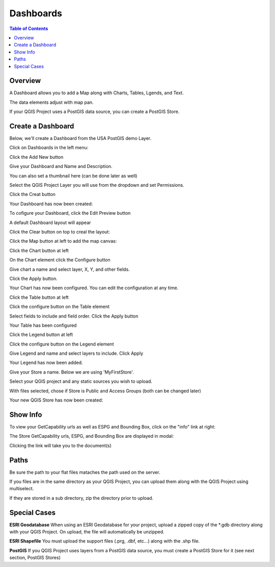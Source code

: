 .. This is a comment. Note how any initial comments are moved by
   transforms to after the document title, subtitle, and docinfo.

.. demo.rst from: http://docutils.sourceforge.net/docs/user/rst/demo.txt

.. |EXAMPLE| image:: static/yi_jing_01_chien.jpg
   :width: 1em

**********************
Dashboards
**********************

.. contents:: Table of Contents
Overview
==================

A Dashboard allows you to add a Map along with Charts, Tables, Lgends, and Text.

The data elements adjust with map pan.

.. image:: ../../_static/qcarta-dashboards.png

If your QGIS Project uses a PostGIS data source, you can create a PostGIS Store.

Create a Dashboard
================

Below, we'll create a Dashboard from the USA PostGIS demo Layer.

Click on Dashboards in the left menu:

.. image:: dashboard-create-1.png

Click the Add New button

.. image:: dashboard-create-2.png

Give your Dashboard and Name and Description.

You can also set a thumbnail here (can be done later as well)

.. image:: dashboard-create-3.png

Select the QGIS Project Layer you will use from the dropdown and set Permissions.

Click the Creat button

.. image:: dashboard-create-4.png

Your Dashboard has now been created:

.. image:: dashboard-create-5.png

To cofigure your Dashboard, click the Edit Preview button

.. image:: dashboard-create-6.png

A default Dashboard layout will appear

.. image:: dashboard-create-7.png

Click the Clear button on top to creal the layout:

.. image:: dashboard-create-8.png

Click the Map button at left to add the map canvas:

.. image:: dashboard-create-9.png

Click the Chart button at left

.. image:: dashboard-create-10.png

On the Chart element click the Configure button

.. image:: dashboard-create-11.png

Give chart a name and select layer, X, Y, and other fields.  

Click the Apply button.

.. image:: dashboard-create-12.png

Your Chart has now been configured.  You can edit the configuration at any time.


.. image:: dashboard-create-13.png

Click the Table button at left

.. image:: dashboard-create-14.png

Click the configure button on the Table element

.. image:: dashboard-create-15.png

Select fields to include and field order. Click the Apply button

.. image:: dashboard-create-16.png

Your Table has been configured

.. image:: dashboard-create-17.png

Click the Legend button at left

.. image:: dashboard-create-18.png

Click the configure button on the Legend element

.. image:: dashboard-create-19.png

Give Legend and name and select layers to include.  Click Apply

.. image:: dashboard-create-20.png

Your Legend has now been added.

.. image:: dashboard-create-21.png

Give your Store a name.  Below we are using 'MyFirstStore'.

.. image:: qcarta-create-store-1.png




Select your QGIS project and any static sources you wish to upload.

.. image:: select-files.png

With files selected, chose if Store is Public and Access Groups (both can be changed later)

.. image:: qcarta-create-store-2.png

Your new QGIS Store has now been created:

.. image:: qcarta-create-store-created.png


Show Info
===================

To view your GetCapability urls as well as ESPG and Bounding Box, click on the "info" link at right:

.. image:: select-files-gdal.png

The Store GetCapability urls, ESPG, and Bounding Box are displayed in modal:

.. image:: qcarta-create-store--show-info.png


Clicking the link will take you to the document(s)

.. image:: select-files-7.png


Paths
===================

Be sure the path to your flat files mataches the path used on the server.

If you files are in the same directory as your QGIS Project, you can upload them along with the QGIS Project using multiselect.

If they are stored in a sub directory, zip the directory prior to upload.

Special Cases
===================

**ESRI Geodatabase** When using an ESRI Geodatabase for your project, upload a zipped copy of the *.gdb directory along with your QGIS Project.  On upload, the file will automatically be unzipped.

**ESRI Shapefile** You must upload the support files (.prg, .dbf, etc...) along with the .shp file.

**PostGIS** If you QGIS Project uses layers from a PostGIS data source, you must create a PostGIS Store for it (see next section, PostGIS Stores)




